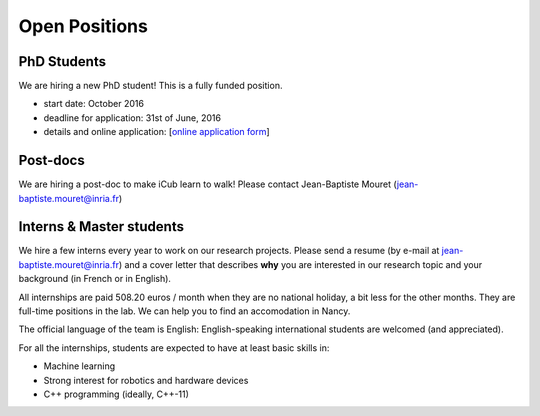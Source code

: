 Open Positions
============

PhD Students
-----------

We are hiring a new PhD student! This is a fully funded position.

- start date: October 2016
- deadline for application: 31st of June, 2016
- details and online application: [`online application form <http://www.inria.fr/en/institute/recruitment/offers/phd/phd-positions/%28view%29/details.html?id=PNGFK026203F3VBQB6G68LOE1&LOV5=4509&LG=EN&Resultsperpage=20&nPostingID=10502&nPostingTargetID=16816&option=52&sort=DESC&nDepartmentID=28>`_]


Post-docs
---------

We are hiring a post-doc to make iCub learn to walk! Please contact Jean-Baptiste Mouret (jean-baptiste.mouret@inria.fr)

Interns & Master students
-------------------------

We hire a few interns every year to work on our research projects. Please send a resume (by e-mail at jean-baptiste.mouret@inria.fr) and a cover letter that describes **why** you are interested in our research topic and your background (in French or in English).

All internships are paid 508.20 euros / month when they are no national holiday, a bit less for the other months. They are full-time positions in the lab. We can help you to find an accomodation in Nancy.

The official language of the team is English: English-speaking international students are welcomed (and appreciated).

For all the internships, students are expected to have at least basic skills in:

- Machine learning
- Strong interest for robotics and hardware devices
- C++ programming (ideally, C++-11)
